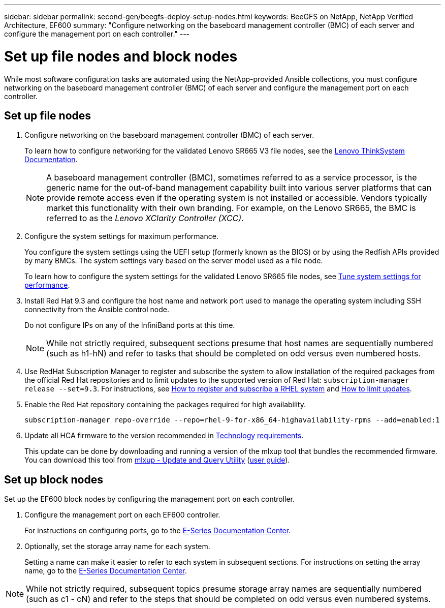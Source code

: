 ---
sidebar: sidebar
permalink: second-gen/beegfs-deploy-setup-nodes.html
keywords: BeeGFS on NetApp, NetApp Verified Architecture, EF600
summary: "Configure networking on the baseboard management controller (BMC) of each server and configure the management port on each controller."
---

= Set up file nodes and block nodes
:hardbreaks:
:nofooter:
:icons: font
:linkattrs:
:imagesdir: ./media/

[.lead]
While most software configuration tasks are automated using the NetApp-provided Ansible collections, you must configure networking on the baseboard management controller (BMC) of each server and configure the management port on each controller.

== Set up file nodes

. Configure networking on the baseboard management controller (BMC) of each server.
+
To learn how to configure networking for the validated Lenovo SR665 V3 file nodes, see the https://pubs.lenovo.com/sr665-v3/[Lenovo ThinkSystem Documentation^].
+
[NOTE]
A  baseboard management controller (BMC), sometimes referred to as a service processor, is the generic name for the out-of-band management capability built into various server platforms that can provide remote access even if the operating system is not installed or accessible. Vendors typically market this functionality with their own branding. For example, on the Lenovo SR665, the BMC is referred to as the _Lenovo XClarity Controller (XCC)_.

. Configure the system settings for maximum performance.
+
You configure the system settings using the UEFI setup (formerly known as the BIOS) or by using the Redfish APIs provided by many BMCs. The system settings vary based on the server model used as a file node.
+
To learn how to configure the system settings for the validated Lenovo SR665 file nodes, see link:second-gen/beegfs-deploy-file-node-tuning.html[Tune system settings for performance].

. Install Red Hat 9.3 and configure the host name and network port used to manage the operating system including SSH connectivity from the Ansible control node.
+
Do not configure IPs on any of the InfiniBand ports at this time.
+
[NOTE]
While not strictly required, subsequent sections presume that host names are sequentially numbered (such as h1-hN) and refer to tasks that should be completed on odd versus even numbered hosts.

. Use RedHat Subscription Manager to register and subscribe the system to allow installation of the required packages from the official Red Hat repositories and to limit updates to the supported version of Red Hat: `subscription-manager release --set=9.3`. For instructions, see https://access.redhat.com/solutions/253273[How to register and subscribe a RHEL system^] and  https://access.redhat.com/solutions/2761031[How to limit updates^].

. Enable the Red Hat repository containing the packages required for high availability.
+
....
subscription-manager repo-override --repo=rhel-9-for-x86_64-highavailability-rpms --add=enabled:1
....

. Update all HCA firmware to the version recommended in link:second-gen/beegfs-technology-requirements.html[Technology requirements].
+
This update can be done by downloading and running a version of the mlxup tool that bundles the recommended firmware. You can download this tool from https://network.nvidia.com/support/firmware/mlxup-mft/[mlxup - Update and Query Utility^] (link:https://docs.nvidia.com/networking/display/mlxupfwutility[user guide^]).

== Set up block nodes
Set up the EF600 block nodes by configuring the management port on each controller.

. Configure the management port on each EF600 controller.
+
For instructions on configuring ports, go to the https://docs.netapp.com/us-en/e-series/maintenance-ef600/hpp-overview-supertask-concept.html[E-Series Documentation Center^].

. Optionally, set the storage array name for each system.
+
Setting a name can make it easier to refer to each system in subsequent sections. For instructions on setting the array name,  go to the https://docs.netapp.com/us-en/e-series/maintenance-ef600/hpp-overview-supertask-concept.html[E-Series Documentation Center^].

[NOTE]
While not strictly required, subsequent topics presume storage array names are sequentially numbered (such as c1 - cN) and refer to the steps that should be completed on odd versus even numbered systems.
